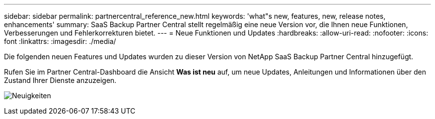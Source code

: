 ---
sidebar: sidebar 
permalink: partnercentral_reference_new.html 
keywords: 'what"s new, features, new, release notes, enhancements' 
summary: SaaS Backup Partner Central stellt regelmäßig eine neue Version vor, die Ihnen neue Funktionen, Verbesserungen und Fehlerkorrekturen bietet. 
---
= Neue Funktionen und Updates
:hardbreaks:
:allow-uri-read: 
:nofooter: 
:icons: font
:linkattrs: 
:imagesdir: ./media/


[role="lead"]
Die folgenden neuen Features und Updates wurden zu dieser Version von NetApp SaaS Backup Partner Central hinzugefügt.

Rufen Sie im Partner Central-Dashboard die Ansicht *Was ist neu* auf, um neue Updates, Anleitungen und Informationen über den Zustand Ihrer Dienste anzuzeigen.

image:whats_new.png["Neuigkeiten"]
